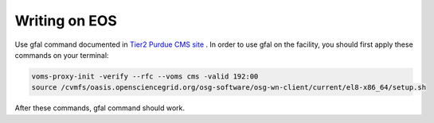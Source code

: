 
Writing on EOS
================================

Use gfal command documented in `Tier2 Purdue CMS site <https://www.physics.purdue.edu/Tier2/user-info/tutorials/dfs_commands.php>`_ . In order to use gfal on the facility, you should first apply these commands on your terminal:

.. code-block::

    voms-proxy-init -verify --rfc --voms cms -valid 192:00
    source /cvmfs/oasis.opensciencegrid.org/osg-software/osg-wn-client/current/el8-x86_64/setup.sh

After these commands, gfal command should work.
